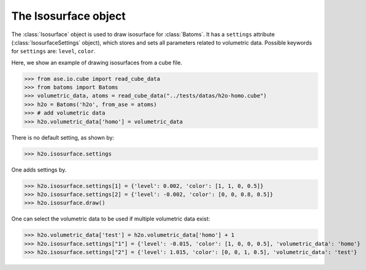 .. module:: batoms.isosurface.isosurfacesetting

=============================
The Isosurface object
=============================

The :class:`Isosurface` object is used to draw isosurface for :class:`Batoms`. It has a ``settings`` attribute (:class:`IsosurfaceSettings` object), which stores and sets all parameters related to volumetric data. Possible keywords for ``settings`` are: ``level``, ``color``. 


Here, we show an example of drawing isosurfaces from a cube file.

>>> from ase.io.cube import read_cube_data
>>> from batoms import Batoms
>>> volumetric_data, atoms = read_cube_data("../tests/datas/h2o-homo.cube")
>>> h2o = Batoms('h2o', from_ase = atoms)
>>> # add volumetric data
>>> h2o.volumetric_data['homo'] = volumetric_data


There is no default setting, as shown by:

>>> h2o.isosurface.settings

One adds settings by. 

>>> h2o.isosurface.settings[1] = {'level': 0.002, 'color': [1, 1, 0, 0.5]}
>>> h2o.isosurface.settings[2] = {'level': -0.002, 'color': [0, 0, 0.8, 0.5]}
>>> h2o.isosurface.draw()

.. image:: /images/volume_h2o_isosurface.png
   :width: 5cm

One can select the volumetric data to be used if multiple volumetric data exist:

>>> h2o.volumetric_data['test'] = h2o.volumetric_data['homo'] + 1
>>> h2o.isosurface.settings["1"] = {'level': -0.015, 'color': [1, 0, 0, 0.5], 'volumetric_data': 'homo'}
>>> h2o.isosurface.settings["2"] = {'level': 1.015, 'color': [0, 0, 1, 0.5], 'volumetric_data': 'test'}


